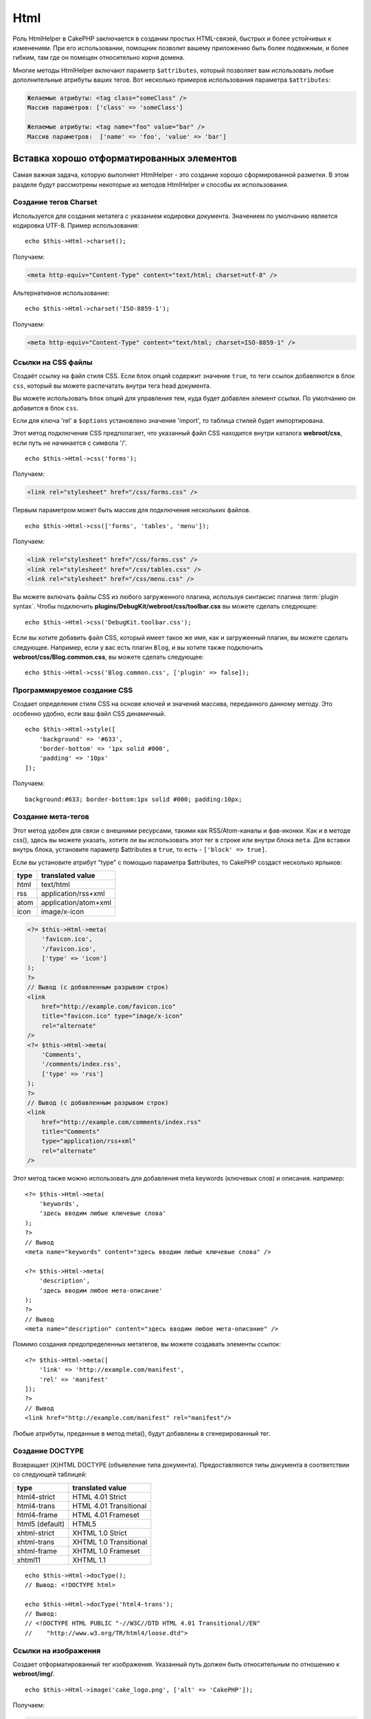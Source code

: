 Html
####

.. php:namespace:: Cake\View\Helper

.. php:class:: HtmlHelper(View $view, array $config = [])

Роль HtmlHelper в CakePHP заключается в создании простых HTML-связей,
быстрых и более устойчивых к изменениям. При его использовании,
помощник позволит вашему приложению быть более подвижным,
и более гибким, там где он помещен относительно корня домена.

Многие методы HtmlHelper включают параметр ``$attributes``,
который позволяет вам использовать любые дополнительные атрибуты ваших тегов.
Вот несколько примеров использования параметра ``$attributes``:

.. code-block:: html

    Желаемые атрибуты: <tag class="someClass" />
    Массив параметров: ['class' => 'someClass']

    Желаемые атрибуты: <tag name="foo" value="bar" />
    Массив параметров:  ['name' => 'foo', 'value' => 'bar']

Вставка хорошо отформатированных элементов
==========================================

Самая важная задача, которую выполняет HtmlHelper - это создание
хорошо сформированной разметки. В этом разделе будут рассмотрены некоторые из
методов HtmlHelper и способы их использования.

Создание тегов Charset
----------------------

.. php:method:: charset($charset=null)

Используется для создания метатега с указанием кодировки документа. Значением по умолчанию
является кодировка UTF-8. Пример использования::

    echo $this->Html->charset();

Получаем:

.. code-block:: html

    <meta http-equiv="Content-Type" content="text/html; charset=utf-8" />

Альтернативное использование::

    echo $this->Html->charset('ISO-8859-1');

Получаем:

.. code-block:: html

    <meta http-equiv="Content-Type" content="text/html; charset=ISO-8859-1" />

Ссылки на CSS файлы
-------------------

.. php:method:: css(mixed $path, array $options = [])

Создаёт ссылку на файл стиля CSS. Если ``блок`` опций содержит значение
``true``, то теги ссылок добавляются в блок ``css``, который вы можете распечатать
внутри тега head документа.

Вы можете использовать ``блок`` опций для управления тем, куда будет добавлен
элемент ссылки. По умолчанию он добавится в блок ``css``.

Если для ключа 'rel' в ``$options`` установлено значение 'import', то таблица стилей будет импортирована.

Этот метод подключения CSS предполагает, что указанный файл CSS
находится внутри каталога **webroot/css**, если путь не начинается с символа '/'. ::

    echo $this->Html->css('forms');

Получаем:

.. code-block:: html

    <link rel="stylesheet" href="/css/forms.css" />

Первым параметром может быть массив для подключения нескольких файлов. ::

    echo $this->Html->css(['forms', 'tables', 'menu']);

Получаем:

.. code-block:: html

    <link rel="stylesheet" href="/css/forms.css" />
    <link rel="stylesheet" href="/css/tables.css" />
    <link rel="stylesheet" href="/css/menu.css" />

Вы можете включать файлы CSS из любого загруженного плагина, используя синтаксис плагина
:term:`plugin syntax`. Чтобы подключить **plugins/DebugKit/webroot/css/toolbar.css**
вы можете сделать следующее::

    echo $this->Html->css('DebugKit.toolbar.css');

Если вы хотите добавить файл CSS, который имеет такое же имя, как и загруженный
плагин, вы можете сделать следующее. Например, если у вас есть плагин ``Blog``,
и вы хотите также подключить **webroot/css/Blog.common.css**, вы можете сделать следующее::

    echo $this->Html->css('Blog.common.css', ['plugin' => false]);

Программируемое создание CSS
----------------------------

.. php:method:: style(array $data, boolean $oneline = true)

Создает определения стиля CSS на основе ключей и значений
массива, переданного данному методу. Это особенно удобно, если ваш файл CSS
динамичный. ::

    echo $this->Html->style([
        'background' => '#633',
        'border-bottom' => '1px solid #000',
        'padding' => '10px'
    ]);

Получаем::

    background:#633; border-bottom:1px solid #000; padding:10px;

Создание мета-тегов
-------------------

.. php:method:: meta(string|array $type, string $url = null, array $options = [])

Этот метод удобен для связи с внешними ресурсами, такими как RSS/Atom-каналы
и фав-иконки. Как и в методе css(), здесь вы можете указать, хотите ли вы использовать
этот тег в строке или внутри блока ``meta``. Для вставки внутрь блока,
установите параметр $attributes в ``true``, то есть - ``['block' => true]``.

Если вы установите атрибут "type" с помощью параметра $attributes, то
CakePHP создаст несколько ярлыков:

======== ======================
 type     translated value
======== ======================
html     text/html
rss      application/rss+xml
atom     application/atom+xml
icon     image/x-icon
======== ======================

.. code-block:: php

    <?= $this->Html->meta(
        'favicon.ico',
        '/favicon.ico',
        ['type' => 'icon']
    );
    ?>
    // Вывод (с добавленным разрывом строк)
    <link
        href="http://example.com/favicon.ico"
        title="favicon.ico" type="image/x-icon"
        rel="alternate"
    />
    <?= $this->Html->meta(
        'Comments',
        '/comments/index.rss',
        ['type' => 'rss']
    );
    ?>
    // Вывод (с добавленным разрывом строк)
    <link
        href="http://example.com/comments/index.rss"
        title="Comments"
        type="application/rss+xml"
        rel="alternate"
    />

Этот метод также можно использовать для добавления meta keywords (ключевых слов) и
описания. например::

    <?= $this->Html->meta(
        'keywords',
        'здесь вводим любые ключевые слова'
    );
    ?>
    // Вывод
    <meta name="keywords" content="здесь вводим любые ключевые слова" />

    <?= $this->Html->meta(
        'description',
        'здесь вводим любое мета-описание'
    );
    ?>
    // Вывод
    <meta name="description" content="здесь вводим любое мета-описание" />

Помимо создания предопределенных метатегов, вы можете создавать элементы ссылок::

    <?= $this->Html->meta([
        'link' => 'http://example.com/manifest',
        'rel' => 'manifest'
    ]);
    ?>
    // Вывод
    <link href="http://example.com/manifest" rel="manifest"/>

Любые атрибуты, преданные в метод meta(), будут добавлены в сгенерированный тег.

Создание DOCTYPE
----------------

.. php:method:: docType(string $type = 'html5')

Возвращает (X)HTML DOCTYPE (объявление типа документа). Предоставляются типы документа
в соответствии со следующей таблицей:

+--------------------------+----------------------------------+
| type                     | translated value                 |
+==========================+==================================+
| html4-strict             | HTML 4.01 Strict                 |
+--------------------------+----------------------------------+
| html4-trans              | HTML 4.01 Transitional           |
+--------------------------+----------------------------------+
| html4-frame              | HTML 4.01 Frameset               |
+--------------------------+----------------------------------+
| html5 (default)          | HTML5                            |
+--------------------------+----------------------------------+
| xhtml-strict             | XHTML 1.0 Strict                 |
+--------------------------+----------------------------------+
| xhtml-trans              | XHTML 1.0 Transitional           |
+--------------------------+----------------------------------+
| xhtml-frame              | XHTML 1.0 Frameset               |
+--------------------------+----------------------------------+
| xhtml11                  | XHTML 1.1                        |
+--------------------------+----------------------------------+

::

    echo $this->Html->docType();
    // Вывод: <!DOCTYPE html>

    echo $this->Html->docType('html4-trans');
    // Вывод:
    // <!DOCTYPE HTML PUBLIC "-//W3C//DTD HTML 4.01 Transitional//EN"
    //    "http://www.w3.org/TR/html4/loose.dtd">

Ссылки на изображения
---------------------

.. php:method:: image(string $path, array $options = [])

Создает отформатированный тег изображения. Указанный путь должен быть относительным
по отношению к **webroot/img/**. ::

    echo $this->Html->image('cake_logo.png', ['alt' => 'CakePHP']);

Получаем:

.. code-block:: html

    <img src="/img/cake_logo.png" alt="CakePHP" />

Чтобы создать ссылку на изображение, укажите назначение ссылки, используя
``url`` в ``$attributes``. ::

    echo $this->Html->image("recipes/6.jpg", [
        "alt" => "Brownies",
        'url' => ['controller' => 'Recipes', 'action' => 'view', 6]
    ]);

Получаем:

.. code-block:: html

    <a href="/recipes/view/6">
        <img src="/img/recipes/6.jpg" alt="Brownies" />
    </a>

Если вы создаёте ссылки на изображения для электронных писем или хотите получить абсолютные пути к изображениям, вы
может использовать опцию ``fullBase``::

    echo $this->Html->image("logo.png", ['fullBase' => true]);

Получаем:

.. code-block:: html

    <img src="http://example.com/img/logo.jpg" alt="" />

Вы можете включать файлы изображений из любого загруженного плагина, используя синтаксис плагина
:term:`plugin syntax`. Подключить **plugins/DebugKit/webroot/img/icon.png**
вы можете следующим образом::

    echo $this->Html->image('DebugKit.icon.png');

Если вы хотите включить файл изображения, который имеет одинаковое имя с загруженным
плагином, вы можете сделать следующее. Например, если у вас есть плагин ``Blog``,
и вы хотите подключить **webroot/img/Blog.icon.png**, вы можете сделать так::

    echo $this->Html->image('Blog.icon.png', ['plugin' => false]);

Создание ссылок
---------------

.. php:method:: link(string $title, mixed $url = null, array $options = [])

Метод общего назначения для создания ссылок HTML. Для указания атрибутов
к элементу ``$title``, используйте ``$options`` и не забудьте об экранировании. ::

    echo $this->Html->link(
        'Enter',
        '/pages/home',
        ['class' => 'button', 'target' => '_blank']
    );

Получаем:

.. code-block:: html

    <a href="/pages/home" class="button" target="_blank">Enter</a>

Используйте опцию  ``'_full'=>true`` для абсолютных URL-ов::

    echo $this->Html->link(
        'Панель приборов',
        ['controller' => 'Dashboards', 'action' => 'index', '_full' => true]
    );

Получаем:

.. code-block:: html

    <a href="http://www.yourdomain.com/dashboards/index">Панель приборов</a>

Укажите ключ ``confirm`` в параметрах, для отображения ``confirm()``
диалога JavaScript::

    echo $this->Html->link(
        'Удалить',
        ['controller' => 'Recipes', 'action' => 'delete', 6],
        ['confirm' => 'Вы точно уверены, что хотите удалить этот рецепт?']
    );

Получаем:

.. code-block:: html

    <a href="/recipes/delete/6"
        onclick="return confirm(
            'Вы точно уверены, что хотите удалить этот рецепт?'
        );">
        Удалить
    </a>

Строки запроса также могут быть созданы с помощью ``link()``. ::

    echo $this->Html->link('Посмотреть изображение', [
        'controller' => 'Images',
        'action' => 'view',
        1,
        '?' => ['height' => 400, 'width' => 500]
    ]);

Получаем:

.. code-block:: html

    <a href="/images/view/1?height=400&width=500">Посмотреть изображение</a>

Специальные символы HTML в ``$title`` будут преобразованы в HTML
сущности. Чтобы отключить это преобразование, установите опцию escape в
``false`` в массиве ``$options``. ::

    echo $this->Html->link(
        $this->Html->image("recipes/6.jpg", ["alt" => "Brownies"]),
        "recipes/view/6",
        ['escape' => false]
    );

Получаем:

.. code-block:: html

    <a href="/recipes/view/6">
        <img src="/img/recipes/6.jpg" alt="Brownies" />
    </a>

Установка ``escape`` в ``false`` также отключит экранирование атрибутов
у ссылки. Вы можете использовать опцию ``escapeTitle``, чтобы отключить
экранирование заголовка, а не атрибутов. ::

    echo $this->Html->link(
        $this->Html->image('recipes/6.jpg', ['alt' => 'Brownies']),
        'recipes/view/6',
        ['escapeTitle' => false, 'title' => 'hi "howdy"']
    );

Получаем:

.. code-block:: html

    <a href="/recipes/view/6" title="hi &quot;howdy&quot;">
        <img src="/img/recipes/6.jpg" alt="Brownies" />
    </a>

Также посмотрите метод :php:meth:`Cake\\View\\Helper\\UrlHelper::build()`
для получения дополнительных примеров различных типов URL-адресов.

Ссылки на видео и аудио файлы
-----------------------------

.. php:method:: media(string|array $path, array $options)

Опции:

- ``type`` Тип элемента мультимедиа для генерации, допустимого значения - "audio" или "видео". Если тип не указан, то тип носителя будет установлен на основе mime заголовка файла.
- ``text`` Текст для включения в тег к видео
- ``pathPrefix`` Префикс пути, для использования в относительных URL-адресах, по умолчанию используется 'files/'
- ``fullBase`` Значит, что атрибут src получит полный адрес включая доменное имя

Возвращаем отформатированный audio/video тег:

.. code-block:: php

    <?= $this->Html->media('audio.mp3') ?>

    // Вывод
    <audio src="/files/audio.mp3"></audio>

    <?= $this->Html->media('video.mp4', [
        'fullBase' => true,
        'text' => 'Fallback text'
    ]) ?>

    // Вывод
    <video src="http://www.somehost.com/files/video.mp4">Fallback text</video>

   <?= $this->Html->media(
        ['video.mp4', ['src' => 'video.ogg', 'type' => "video/ogg; codecs='theora, vorbis'"]],
        ['autoplay']
    ) ?>

    // Вывод
    <video autoplay="autoplay">
        <source src="/files/video.mp4" type="video/mp4"/>
        <source src="/files/video.ogg" type="video/ogg;
            codecs='theora, vorbis'"/>
    </video>

Ссылки на файлы Javascript
--------------------------

.. php:method:: script(mixed $url, mixed $options)

Подключает файл(ы) сценария, содержащий(ие) либо локальный(ые), либо удаленный(ые) URL(-ы).

По умолчанию, теги script будут вставляться в документ как строка. Вы можете переопределить это поведение,
установив ``$options['block']`` в ``true``, тогда вместо тегов script,
будет добавлен блок ``script``, который вы можете распечатать в любом другом месте документа.
Если вы захотите переопределить имя блока, вы можете сделать это, установив это в настройке
``$options['block']``.

``$options['once']`` управляет тем, включать или нет этот сценарий один раз за запрос или больше, чем
один раз. По умолчанию используется значение `` true``.

Вы можете использовать $options для установки дополнительных свойств для
создаваемого тега скрипта. Если используется массив тегов скрипта,
атрибуты будут применены ко всем сгенерированным тэгам скриптов.

Этот метод подключения файла JavaScript предполагает, что
указанный файл JavaScript находится внутри каталога **webroot/js**::

    echo $this->Html->script('scripts');

Получаем:

.. code-block:: html

    <script src="/js/scripts.js"></script>

Вы можете ссылаться на файлы с абсолютными путями, а также на ссылки файлов
которые не входят в **webroot/js**::

    echo $this->Html->script('/otherdir/script_file');

Вы также можете сослаться на удаленный URL-адрес::

    echo $this->Html->script('http://code.jquery.com/jquery.min.js');

Получаем:

.. code-block:: html

    <script src="http://code.jquery.com/jquery.min.js"></script>

Первым параметром может быть массив для включения нескольких файлов. ::

    echo $this->Html->script(['jquery', 'wysiwyg', 'scripts']);

Получаем:

.. code-block:: html

    <script src="/js/jquery.js"></script>
    <script src="/js/wysiwyg.js"></script>
    <script src="/js/scripts.js"></script>

Вы можете добавить тег скрипта к определенному блоку с помощью опции ``block``::

    echo $this->Html->script('wysiwyg', ['block' => 'scriptBottom']);

В вашем макете вы можете вывести все теги скриптов, добавленные в 'scriptBottom'::

    echo $this->fetch('scriptBottom');

Вы можете подключать файлы сценариев из любого загруженного плагина, используя
:term:`plugin syntax`. Чтобы подключить **plugins/DebugKit/webroot/js/toolbar.js**
вы можете сделать так::

    echo $this->Html->script('DebugKit.toolbar.js');

Если вы хотите подключить файл сценария, который имеет одинаковое имя с загруженным
плагином, вы можете сделать следующее. Например, если у вас есть плагин ``Blog``,
и также, вы хотите подключить **webroot/js/Blog.plugins.js**, вы можете сделать так ::

    echo $this->Html->script('Blog.plugins.js', ['plugin' => false]);

Создание встроенных блоков Javascript
-------------------------------------

.. php:method:: scriptBlock($code, $options = [])

Чтобы сгенерировать блоки Javascript для кода представления(Вида) PHP, вы можете использовать один из скриптов
блочных методов. Сценарии могут быть выведены на место, или буферизованы в блок::

    // Определите блок сценария сразу, с атрибутом defer.
    $this->Html->scriptBlock('alert("hi")', ['defer' => true]);

    // Буфер-блок сценария, который будет выведен позже.
    $this->Html->scriptBlock('alert("hi")', ['block' => true]);

.. php:method:: scriptStart($options = [])
.. php:method:: scriptEnd()

Вы можете использовать метод ``scriptStart()`` для создания блока захвата, который будет
выводить в тег ``<script>``. Захваченные фрагменты сценария могут выводиться встроенными,
или забуферироваными в блок::

    // Добавление сценария в блок.
    $this->Html->scriptStart(['block' => true]);
    echo "alert('Я нахожусь в JavaScript');";
    $this->Html->scriptEnd();

После того, как вы забуферировали javascript, вы можете вывести его, как и любой другой блок представления
:ref:`View Block <view-blocks>`::

    // В ващем layout-е
    echo $this->fetch('script');

Создание вложенных списков
--------------------------

.. php:method:: nestedList(array $list, array $options = [], array $itemOptions = [])

Создадим вложенный список (UL/OL) из ассоциативного массива::

    $list = [
        'Languages' => [
            'English' => [
                'American',
                'Canadian',
                'British',
            ],
            'Spanish',
            'German',
        ]
    ];
    echo $this->Html->nestedList($list);

Вывод:

.. code-block:: html

    // Вывод (минус пробелы)
    <ul>
        <li>Languages
            <ul>
                <li>English
                    <ul>
                        <li>American</li>
                        <li>Canadian</li>
                        <li>British</li>
                    </ul>
                </li>
                <li>Spanish</li>
                <li>German</li>
            </ul>
        </li>
    </ul>

Создание заголовков таблиц
--------------------------

.. php:method:: tableHeaders(array $names, array $trOptions = null, array $thOptions = null)

Создаёт строку заголовка ячеек таблицы, для размещения внутри тегов <table></table>::

    echo $this->Html->tableHeaders(['Date', 'Title', 'Active']);

Вывод:

.. code-block:: html

    <tr>
        <th>Date</th>
        <th>Title</th>
        <th>Active</th>
    </tr>

::

    echo $this->Html->tableHeaders(
        ['Date', 'Title','Active'],
        ['class' => 'status'],
        ['class' => 'product_table']
    );

Вывод:

.. code-block:: html

    <tr class="status">
         <th class="product_table">Date</th>
         <th class="product_table">Title</th>
         <th class="product_table">Active</th>
    </tr>

Вы можете установить атрибуты для столбцов в ``$thOptions``.
Они будут использованы вместо значений указанных по умолчанию::

    echo $this->Html->tableHeaders([
        'id',
        ['Name' => ['class' => 'highlight']],
        ['Date' => ['class' => 'sortable']]
    ]);

Вывод:

.. code-block:: html

    <tr>
        <th>id</th>
        <th class="highlight">Name</th>
        <th class="sortable">Date</th>
    </tr>

Создание ячеек таблицы
----------------------

.. php:method:: tableCells(array $data, array $oddTrOptions = null, array $evenTrOptions = null, $useCount = false, $continueOddEven = true)

Создает ячейки таблицы в строках, назначая атрибуты <tr> по-разному
для строк с нечётными и чётными номерами. Обернём каждую ячейку таблицы
массивом, для каждого конкретного <td>-атрибута. ::

    echo $this->Html->tableCells([
        ['Jul 7th, 2007', 'Best Brownies', 'Yes'],
        ['Jun 21st, 2007', 'Smart Cookies', 'Yes'],
        ['Aug 1st, 2006', 'Anti-Java Cake', 'No'],
    ]);

Вывод:

.. code-block:: html

    <tr><td>Jul 7th, 2007</td><td>Best Brownies</td><td>Yes</td></tr>
    <tr><td>Jun 21st, 2007</td><td>Smart Cookies</td><td>Yes</td></tr>
    <tr><td>Aug 1st, 2006</td><td>Anti-Java Cake</td><td>No</td></tr>

::

    echo $this->Html->tableCells([
        ['Jul 7th, 2007', ['Best Brownies', ['class' => 'highlight']] , 'Yes'],
        ['Jun 21st, 2007', 'Smart Cookies', 'Yes'],
        ['Aug 1st, 2006', 'Anti-Java Cake', ['No', ['id' => 'special']]],
    ]);

Вывод:

.. code-block:: html

    <tr>
        <td>
            Jul 7th, 2007
        </td>
        <td class="highlight">
            Best Brownies
        </td>
        <td>
            Yes
        </td>
    </tr>
    <tr>
        <td>
            Jun 21st, 2007
        </td>
        <td>
            Smart Cookies
        </td>
        <td>
            Yes
        </td>
    </tr>
    <tr>
        <td>
            Aug 1st, 2006
        </td>
        <td>
            Anti-Java Cake
        </td>
        <td id="special">
            No
        </td>
    </tr>

::

    echo $this->Html->tableCells(
        [
            ['Red', 'Apple'],
            ['Orange', 'Orange'],
            ['Yellow', 'Banana'],
        ],
        ['class' => 'darker']
    );

Вывод:

.. code-block:: html

    <tr class="darker"><td>Red</td><td>Apple</td></tr>
    <tr><td>Orange</td><td>Orange</td></tr>
    <tr class="darker"><td>Yellow</td><td>Banana</td></tr>

Изменение вывода тегов в HtmlHelper
===================================

.. php:method:: setTemplates($templates)

Параметр ``$templates`` может быть либо строковым файловым путем для PHP
файла, содержащим теги, которые вы хотите загрузить, или массивом шаблонов для
добавления/замены::

    // Загрузка шаблона config/my_html.php
    $this->Html->setTemplates('my_html');

    // Загрузка определённого шаблона
    $this->Html->setTemplates([
        'javascriptlink' => '<script src="{{url}}" type="text/javascript"{{attrs}}></script>'
    ]);

При загрузке файлов шаблонов, ваш файл должен выглядеть так::

    <?php
    return [
        'javascriptlink' => '<script src="{{url}}" type="text/javascript"{{attrs}}></script>'
    ];

.. warning::

    Строки шаблонов, содержащие знак процента (``%``), требуют особого внимания.
    Вы должны приписать этому символу еще один процент, чтобы он выглядел так ``%%``.
    Причина в том, что внутренние шаблоны скомпилированы для использования с методом
    ``sprintf()``. Пример: '<div style = "width: {{size}} %%"> {{content}} </ div>'

Создание дорожки из хлебных крошек с помощью HtmlHelper
=======================================================

.. php:method:: addCrumb(string $name, string $link = null, mixed $options = null)
.. php:method:: getCrumbs(string $separator = '&raquo;', string $startText = false)
.. php:method:: getCrumbList(array $options = [], $startText = false)

Во многих приложениях есть "хлебные крошки" для облегчения навигации для конечных пользователей.
Вы можете создать "хлебные крошки" в вашем приложении с помощью HtmlHelper. Сделайте
сначала хлебные крошки, в макете вашего шаблона::

    echo $this->Html->getCrumbs(' > ', 'Home');

Параметр ``$startText`` также может принимать массив. Это даёт больший контроль
над генерируемой первой ссылкой::

    echo $this->Html->getCrumbs(' > ', [
        'text' => $this->Html->image('home.png'),
        'url' => ['controller' => 'Pages', 'action' => 'display', 'home'],
        'escape' => false
    ]);

Любые ключи, которые не являются ``text`` или ``url``, будут переданы
:php:meth:`~HtmlHelper::link()` как параметр ``$options``.

Теперь, по вашему желанию, вы можете добавить следующее, чтобы вывести хлебные крошки
на любой из страниц::

    $this->Html->addCrumb('Users', '/users');
    $this->Html->addCrumb('Add User', ['controller' => 'Users', 'action' => 'add']);

Это добавит вывод "**Home > Users > Add User**" в вашем макете, где
добавлен ``getCrumbs``.

Вы также можете получить крошки, отформатированные внутри HTML-списка::

    echo $this->Html->getCrumbList();

В качестве параметров вы можете использовать обычный параметр HTML, который вписывается в ``<ul>``
(Ненумерованный список), например ``class``. Для определенных параметров у вас есть:
``separator`` (будет находиться между элементами ``<li>``, ``firstClass`` и
``lastClass``, например так::

    echo $this->Html->getCrumbList(
        [
            'firstClass' => false,
            'lastClass' => 'active',
            'class' => 'breadcrumb'
        ],
        'Home'
    );

Этот метод использует: :php:meth:`Cake\\View\\Helper\\HtmlHelper::tag()` для генерации
списка и его элементов. Работает аналогично
:php:meth:`~Cake\\View\\Helper\\HtmlHelper::getCrumbs()`, поэтому он использует параметры
с каждой крошкой. Вы можете использовать параметр ``$startText`` чтобы
предоставить первую хлебную ссылку/текст. Это полезно, когда вы хотите
включить корневую ссылку. Эта опция работает так же, как опция ``$startText`` для
:php:meth:`~Cake\\View\\Helper\\HtmlHelper::getCrumbs()`.

.. meta::
    :title lang=ru: HtmlHelper
    :description lang=ru: The role of the HtmlHelper in CakePHP is to make HTML-related options easier, faster, and more resilient to change.
    :keywords lang=en: html helper,cakephp css,cakephp script,content type,html image,html link,html tag,script block,script start,html url,cakephp style,cakephp crumbs

